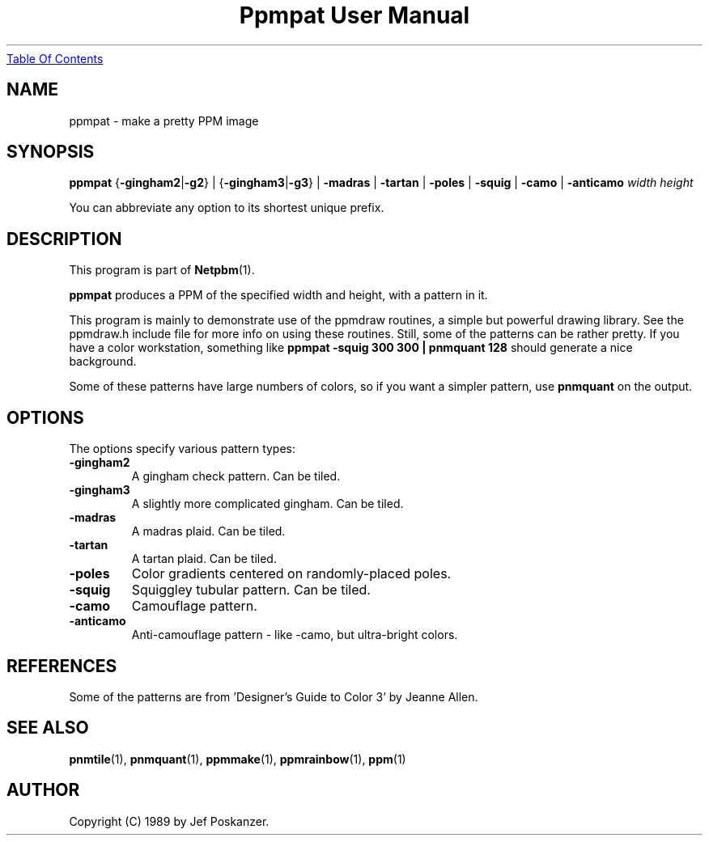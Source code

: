 ." This man page was generated by the Netpbm tool 'makeman' from HTML source.
." Do not hand-hack it!  If you have bug fixes or improvements, please find
." the corresponding HTML page on the Netpbm website, generate a patch
." against that, and send it to the Netpbm maintainer.
.TH "Ppmpat User Manual" 0 "12 June 2004" "netpbm documentation"
.UR ppmpat.html#index
Table Of Contents
.UE
\&

.UN lbAB
.SH NAME

ppmpat - make a pretty PPM image

.UN lbAC
.SH SYNOPSIS

\fBppmpat\fP
{\fB-gingham2\fP|\fB-g2\fP} |
{\fB-gingham3\fP|\fB-g3\fP} |
\fB-madras\fP |
\fB-tartan\fP |
\fB-poles\fP |
\fB-squig\fP |
\fB-camo\fP |
\fB-anticamo\fP
\fIwidth\fP \fIheight\fP
.PP
You can abbreviate any option to its shortest unique prefix.

.UN lbAD
.SH DESCRIPTION
.PP
This program is part of
.BR Netpbm (1).
.PP
\fBppmpat\fP produces a PPM of the specified width and height,
with a pattern in it.
.PP
This program is mainly to demonstrate use of the ppmdraw routines,
a simple but powerful drawing library.  See the ppmdraw.h include file
for more info on using these routines.  Still, some of the patterns
can be rather pretty.  If you have a color workstation, something like
\fBppmpat -squig 300 300 | pnmquant 128\fP
should generate a nice background.
.PP
Some of these patterns have large numbers of colors, so if you want
a simpler pattern, use \fBpnmquant\fP on the output.

.UN lbAE
.SH OPTIONS
.PP
The options specify various pattern types:


.TP
\fB-gingham2\fP
A gingham check pattern.  Can be tiled.

.TP
\fB-gingham3\fP
A slightly more complicated gingham.  Can be tiled.

.TP
\fB-madras\fP
A madras plaid.  Can be tiled.

.TP
\fB-tartan\fP
A tartan plaid.  Can be tiled.

.TP
\fB-poles\fP
Color gradients centered on randomly-placed poles.

.TP
\fB-squig\fP
Squiggley tubular pattern.  Can be tiled.

.TP
\fB-camo\fP
Camouflage pattern.

.TP
\fB-anticamo\fP
Anti-camouflage pattern - like -camo, but ultra-bright colors.



.UN lbAF
.SH REFERENCES

Some of the patterns are from 'Designer's Guide to Color 3'
by Jeanne Allen.

.UN lbAG
.SH SEE ALSO
.BR pnmtile (1), 
.BR pnmquant (1), 
.BR ppmmake (1), 
.BR ppmrainbow (1), 
.BR ppm (1)

.UN lbAH
.SH AUTHOR

Copyright (C) 1989 by Jef Poskanzer.
